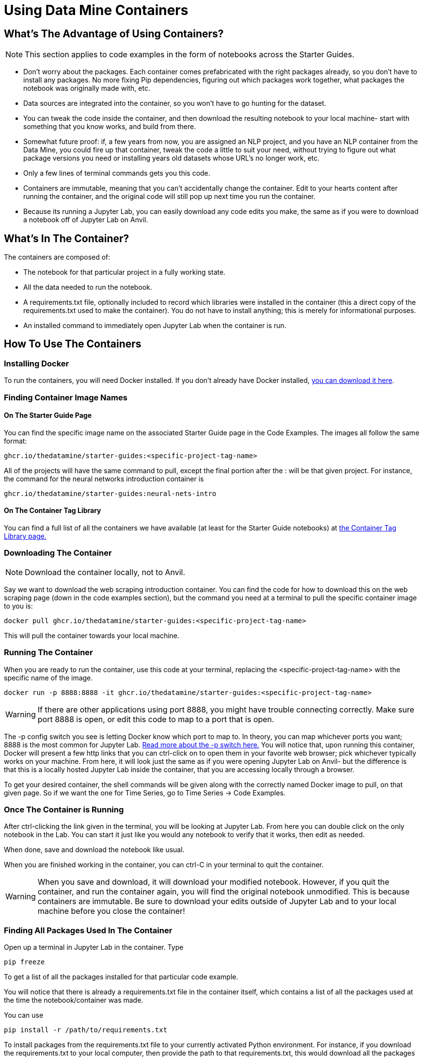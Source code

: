 = Using Data Mine Containers

== What's The Advantage of Using Containers?

NOTE: This section applies to code examples in the form of notebooks across the Starter Guides.

- Don't worry about the packages. Each container comes prefabricated with the right packages already, so you don't have to install any packages. No more fixing Pip dependencies, figuring out which packages work together, what packages the notebook was originally made with, etc.
- Data sources are integrated into the container, so you won't have to go hunting for the dataset.
- You can tweak the code inside the container, and then download the resulting notebook to your local machine- start with something that you know works, and build from there.
- Somewhat future proof: if, a few years from now, you are assigned an NLP project, and you have an NLP container from the Data Mine, you could fire up that container, tweak the code a little to suit your need, without trying to figure out what package versions you need or installing years old datasets whose URL's no longer work, etc.
- Only a few lines of terminal commands gets you this code.
- Containers are immutable, meaning that you can't accidentally change the container. Edit to your hearts content after running the container, and the original code will still pop up next time you run the container.
- Because its running a Jupyter Lab, you can easily download any code edits you make, the same as if you were to download a notebook off of Jupyter Lab on Anvil.

== What's In The Container?

The containers are composed of:

- The notebook for that particular project in a fully working state.
- All the data needed to run the notebook.
- A requirements.txt file, optionally included to record which libraries were installed in the container (this a direct copy of the requirements.txt used to make the container). You do not have to install anything; this is merely for informational purposes.
- An installed command to immediately open Jupyter Lab when the container is run.

== How To Use The Containers

=== Installing Docker

To run the containers, you will need Docker installed. If you don't already have Docker installed, https://docs.docker.com/get-docker/[you can download it here].

=== Finding Container Image Names

==== On The Starter Guide Page

You can find the specific image name on the associated Starter Guide page in the Code Examples. The images all follow the same format:

----
ghcr.io/thedatamine/starter-guides:<specific-project-tag-name>
----

All of the projects will have the same command to pull, except the final portion after the : will be that given project. For instance, the command for the neural networks introduction container is

----
ghcr.io/thedatamine/starter-guides:neural-nets-intro
----

==== On The Container Tag Library

You can find a full list of all the containers we have available (at least for the Starter Guide notebooks) at xref:containers/data-mine-container-tag-library.adoc[the Container Tag Library page.]

=== Downloading The Container

NOTE: Download the container locally, not to Anvil.

Say we want to download the web scraping introduction container. You can find the code for how to download this on the web scraping page (down in the code examples section), but the command you need at a terminal to pull the specific container image to you is:

[source,bash]
----
docker pull ghcr.io/thedatamine/starter-guides:<specific-project-tag-name>
----

This will pull the container towards your local machine.

=== Running The Container

When you are ready to run the container, use this code at your terminal, replacing the <specific-project-tag-name> with the specific name of the image.

[source,bash]
----
docker run -p 8888:8888 -it ghcr.io/thedatamine/starter-guides:<specific-project-tag-name>
----

WARNING: If there are other applications using port 8888, you might have trouble connecting correctly. Make sure port 8888 is open, or edit this code to map to a port that is open.

The -p config switch you see is letting Docker know which port to map to. In theory, you can map whichever ports you want; 8888 is the most common for Jupyter Lab. https://docs.docker.com/engine/reference/commandline/run/[Read more about the -p switch here.] You will notice that, upon running this container, Docker will present a few http links that you can ctrl-click on to open them in your favorite web browser; pick whichever typically works on your machine. From here, it will look just the same as if you were opening Jupyter Lab on Anvil- but the difference is that this is a locally hosted Jupyter Lab inside the container, that you are accessing locally through a browser.

To get your desired container, the shell commands will be given along with the correctly named Docker image to pull, on that given page. So if we want the one for Time Series, go to Time Series -> Code Examples.

=== Once The Container is Running

After ctrl-clicking the link given in the terminal, you will be looking at Jupyter Lab. From here you can double click on the only notebook in the Lab. You can start it just like you would any notebook to verify that it works, then edit as needed.

When done, save and download the notebook like usual.

When you are finished working in the container, you can ctrl-C in your terminal to quit the container.

WARNING: When you save and download, it will download your modified notebook. However, if you quit the container, and run the container again, you will find the original notebook unmodified. This is because containers are immutable. Be sure to download your edits outside of Jupyter Lab and to your local machine before you close the container!

=== Finding All Packages Used In The Container

Open up a terminal in Jupyter Lab in the container. Type

[source,bash]
----
pip freeze
----

To get a list of all the packages installed for that particular code example. 

You will notice that there is already a requirements.txt file in the container itself, which contains a list of all the packages used at the time the notebook/container was made.

You can use

[source,bash]
----
pip install -r /path/to/requirements.txt
----

To install packages from the requirements.txt file to your currently activated Python environment. For instance, if you download the requirements.txt to your local computer, then provide the path to that requirements.txt, this would download all the packages that the notebook in the container was using.

WARNING: If the requirements.txt file has differing versions of packages than that which is currently installed, it might install the requested version, which might make that package unavailable for other Python scripts that use it. The solution here is to create multiple Python environments, that way you can install multiple versions of packages depending on their use case. https://realpython.com/python-virtual-environments-a-primer/[You can learn more about creating multiple Python environments here]. If you are using Conda, https://conda.io/projects/conda/en/latest/user-guide/tasks/manage-environments.html#activating-an-environment[you can learn about managing environments using Conda here].
